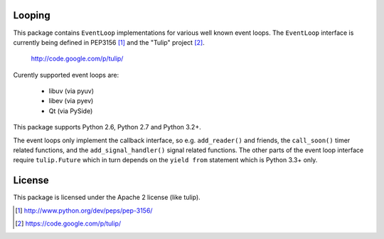 Looping
=======

This package contains ``EventLoop`` implementations for various well known
event loops. The ``EventLoop`` interface is currently being defined in PEP3156
[1]_ and the "Tulip" project [2]_.

  http://code.google.com/p/tulip/

Curently supported event loops are:

 * libuv (via pyuv)
 * libev (via pyev)
 * Qt (via PySide)

This package supports Python 2.6, Python 2.7 and Python 3.2+.

The event loops only implement the callback interface, so e.g. ``add_reader()``
and friends, the ``call_soon()`` timer related functions, and the
``add_signal_handler()`` signal related functions. The other parts of the event
loop interface require ``tulip.Future`` which in turn depends on the ``yield
from`` statement which is Python 3.3+ only.

License
=======

This package is licensed under the Apache 2 license (like tulip).

.. [1] http://www.python.org/dev/peps/pep-3156/
.. [2] https://code.google.com/p/tulip/
